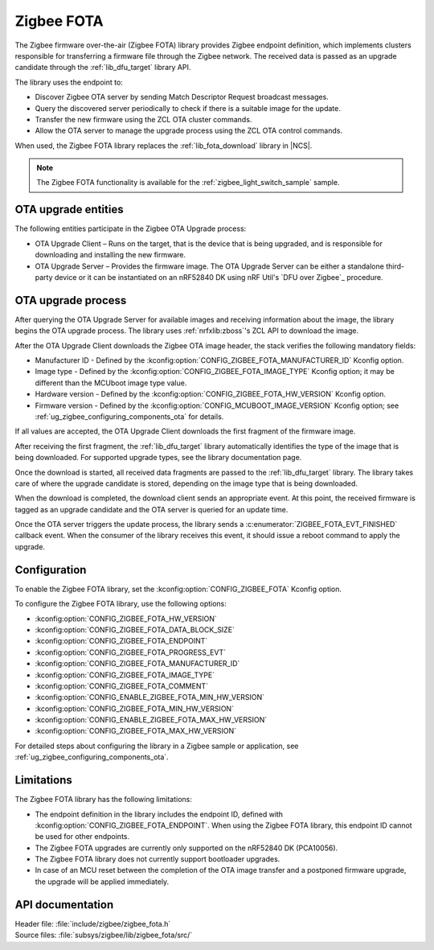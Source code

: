 .. _lib_zigbee_fota:

Zigbee FOTA
###########

The Zigbee firmware over-the-air (Zigbee FOTA) library provides Zigbee endpoint definition, which implements clusters responsible for transferring a firmware file through the Zigbee network.
The received data is passed as an upgrade candidate through the :ref:`lib_dfu_target` library API.

The library uses the endpoint to:

* Discover Zigbee OTA server by sending Match Descriptor Request broadcast messages.
* Query the discovered server periodically to check if there is a suitable image for the update.
* Transfer the new firmware using the ZCL OTA cluster commands.
* Allow the OTA server to manage the upgrade process using the ZCL OTA control commands.

When used, the Zigbee FOTA library replaces the :ref:`lib_fota_download` library in |NCS|.

.. note::
    The Zigbee FOTA functionality is available for the :ref:`zigbee_light_switch_sample` sample.

OTA upgrade entities
********************

The following entities participate in the Zigbee OTA Upgrade process:

* OTA Upgrade Client – Runs on the target, that is the device that is being upgraded, and is responsible for downloading and installing the new firmware.
* OTA Upgrade Server – Provides the firmware image.
  The OTA Upgrade Server can be either a standalone third-party device or it can be instantiated on an nRF52840 DK using nRF Util's `DFU over Zigbee`_ procedure.

OTA upgrade process
*******************

After querying the OTA Upgrade Server for available images and receiving information about the image, the library begins the OTA upgrade process.
The library uses :ref:`nrfxlib:zboss`'s ZCL API to download the image.

After the OTA Upgrade Client downloads the Zigbee OTA image header, the stack verifies the following mandatory fields:

* Manufacturer ID - Defined by the :kconfig:option:`CONFIG_ZIGBEE_FOTA_MANUFACTURER_ID` Kconfig option.
* Image type - Defined by the :kconfig:option:`CONFIG_ZIGBEE_FOTA_IMAGE_TYPE` Kconfig option; it may be different than the MCUboot image type value.
* Hardware version - Defined by the :kconfig:option:`CONFIG_ZIGBEE_FOTA_HW_VERSION` Kconfig option.
* Firmware version - Defined by the :kconfig:option:`CONFIG_MCUBOOT_IMAGE_VERSION` Kconfig option; see :ref:`ug_zigbee_configuring_components_ota` for details.

If all values are accepted, the OTA Upgrade Client downloads the first fragment of the firmware image.

After receiving the first fragment, the :ref:`lib_dfu_target` library automatically identifies the type of the image that is being downloaded.
For supported upgrade types, see the library documentation page.

Once the download is started, all received data fragments are passed to the :ref:`lib_dfu_target` library.
The library takes care of where the upgrade candidate is stored, depending on the image type that is being downloaded.

When the download is completed, the download client sends an appropriate event.
At this point, the received firmware is tagged as an upgrade candidate and the OTA server is queried for an update time.

Once the OTA server triggers the update process, the library sends a :c:enumerator:`ZIGBEE_FOTA_EVT_FINISHED` callback event.
When the consumer of the library receives this event, it should issue a reboot command to apply the upgrade.

.. _lib_zigbee_fota_options:

Configuration
*************

To enable the Zigbee FOTA library, set the :kconfig:option:`CONFIG_ZIGBEE_FOTA` Kconfig option.

To configure the Zigbee FOTA library, use the following options:

* :kconfig:option:`CONFIG_ZIGBEE_FOTA_HW_VERSION`
* :kconfig:option:`CONFIG_ZIGBEE_FOTA_DATA_BLOCK_SIZE`
* :kconfig:option:`CONFIG_ZIGBEE_FOTA_ENDPOINT`
* :kconfig:option:`CONFIG_ZIGBEE_FOTA_PROGRESS_EVT`
* :kconfig:option:`CONFIG_ZIGBEE_FOTA_MANUFACTURER_ID`
* :kconfig:option:`CONFIG_ZIGBEE_FOTA_IMAGE_TYPE`
* :kconfig:option:`CONFIG_ZIGBEE_FOTA_COMMENT`
* :kconfig:option:`CONFIG_ENABLE_ZIGBEE_FOTA_MIN_HW_VERSION`
* :kconfig:option:`CONFIG_ZIGBEE_FOTA_MIN_HW_VERSION`
* :kconfig:option:`CONFIG_ENABLE_ZIGBEE_FOTA_MAX_HW_VERSION`
* :kconfig:option:`CONFIG_ZIGBEE_FOTA_MAX_HW_VERSION`

For detailed steps about configuring the library in a Zigbee sample or application, see :ref:`ug_zigbee_configuring_components_ota`.

.. _lib_zigbee_fota_limitations:

Limitations
***********

The Zigbee FOTA library has the following limitations:

* The endpoint definition in the library includes the endpoint ID, defined with :kconfig:option:`CONFIG_ZIGBEE_FOTA_ENDPOINT`.
  When using the Zigbee FOTA library, this endpoint ID cannot be used for other endpoints.
* The Zigbee FOTA upgrades are currently only supported on the nRF52840 DK (PCA10056).
* The Zigbee FOTA library does not currently support bootloader upgrades.
* In case of an MCU reset between the completion of the OTA image transfer and a postponed firmware upgrade, the upgrade will be applied immediately.

API documentation
*****************

| Header file: :file:`include/zigbee/zigbee_fota.h`
| Source files: :file:`subsys/zigbee/lib/zigbee_fota/src/`

.. doxygengroup:: zigbee_fota
   :project: nrf
   :members:
